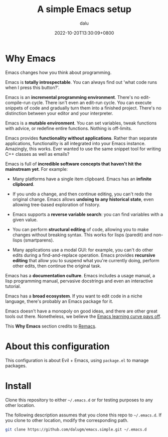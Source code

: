 #+title: A simple Emacs setup
#+author: dalu
#+date: 2022-10-20T13:30:09+0800

* Table of Contents                                                             :TOC:noexport:
- [[#why-emacs][Why Emacs]]
- [[#about-this-configuration][About this configuration]]
- [[#install][Install]]

* Why Emacs

Emacs changes how you think about programming.

Emacs is *totally introspectable*. You can always find out 'what code
runs when I press this button?'.

Emacs is an *incremental programming environment*. There's no
edit-compile-run cycle. There isn't even an edit-run cycle. You can
execute snippets of code and gradually turn them into a finished
project. There's no distinction between your editor and your
interpreter.

Emacs is a *mutable environment*. You can set variables, tweak
functions with advice, or redefine entire functions. Nothing is
off-limits.

Emacs provides *functionality without applications*. Rather than
separate applications, functionality is all integrated into your Emacs
instance. Amazingly, this works. Ever wanted to use the same snippet
tool for writing C++ classes as well as emails?

Emacs is full of *incredible software concepts that haven't hit the
mainstream yet*. For example:

- Many platforms have a single item clipboard. Emacs has an *infinite
  clipboard*.

- If you undo a change, and then continue editing, you can't redo the
  original change. Emacs allows *undoing to any historical state*,
  even allowing tree-based exploration of history.

- Emacs supports a *reverse variable search*: you can find variables
  with a given value.

- You can perform *structural editing* of code, allowing you to make
  changes without breaking syntax. This works for lisps (paredit) and
  non-lisps (smartparens).

- Many applications use a modal GUI: for example, you can't do other
  edits during a find-and-replace operation. Emacs provides *recursive
  editing* that allow you to suspend what you're currently doing,
  perform other edits, then continue the original task.

Emacs has a *documentation culture*. Emacs includes a usage manual, a
lisp programming manual, pervasive docstrings and even an interactive
tutorial.

Emacs has a *broad ecosystem*. If you want to edit code in a niche
language, there's probably an Emacs package for it.

Emacs doesn't have a monopoly on good ideas, and there are other great
tools out there. Nonetheless, we believe the [[file:opt/editor-learning-curve.jpg][Emacs learning curve pays
off]].

This *Why Emacs* section credits to [[https://github.com/remacs/remacs][Remacs]].

* About this configuration

This configuration is about Evil + Emacs, using =package.el= to manage
packages.

* Install

Clone this repository to either =~/.emacs.d= or for testing purposes
to any other location.

The following description assumes that you clone this repo to
=~/.emacs.d=. If you clone to other location, modify the corresponding
path.

#+begin_src sh
  git clone https://github.com/dalugm/emacs.simple.git ~/.emacs.d
#+end_src
